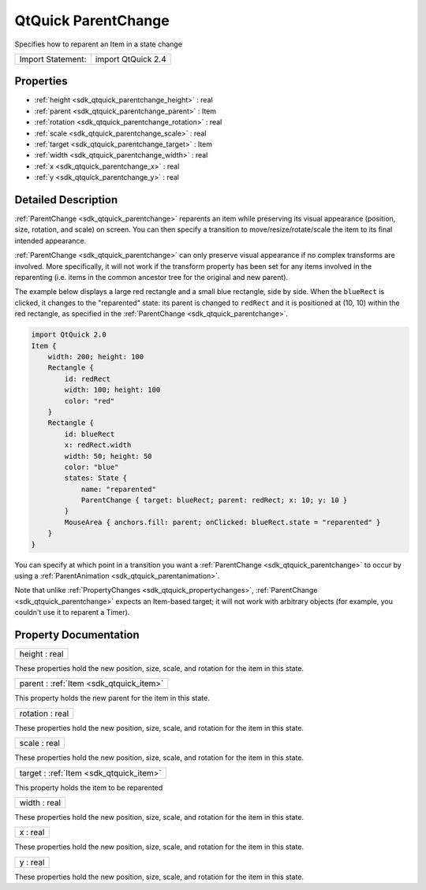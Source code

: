 .. _sdk_qtquick_parentchange:

QtQuick ParentChange
====================

Specifies how to reparent an Item in a state change

+---------------------+----------------------+
| Import Statement:   | import QtQuick 2.4   |
+---------------------+----------------------+

Properties
----------

-  :ref:`height <sdk_qtquick_parentchange_height>` : real
-  :ref:`parent <sdk_qtquick_parentchange_parent>` : Item
-  :ref:`rotation <sdk_qtquick_parentchange_rotation>` : real
-  :ref:`scale <sdk_qtquick_parentchange_scale>` : real
-  :ref:`target <sdk_qtquick_parentchange_target>` : Item
-  :ref:`width <sdk_qtquick_parentchange_width>` : real
-  :ref:`x <sdk_qtquick_parentchange_x>` : real
-  :ref:`y <sdk_qtquick_parentchange_y>` : real

Detailed Description
--------------------

:ref:`ParentChange <sdk_qtquick_parentchange>` reparents an item while preserving its visual appearance (position, size, rotation, and scale) on screen. You can then specify a transition to move/resize/rotate/scale the item to its final intended appearance.

:ref:`ParentChange <sdk_qtquick_parentchange>` can only preserve visual appearance if no complex transforms are involved. More specifically, it will not work if the transform property has been set for any items involved in the reparenting (i.e. items in the common ancestor tree for the original and new parent).

The example below displays a large red rectangle and a small blue rectangle, side by side. When the ``blueRect`` is clicked, it changes to the "reparented" state: its parent is changed to ``redRect`` and it is positioned at (10, 10) within the red rectangle, as specified in the :ref:`ParentChange <sdk_qtquick_parentchange>`.

.. code:: qml

    import QtQuick 2.0
    Item {
        width: 200; height: 100
        Rectangle {
            id: redRect
            width: 100; height: 100
            color: "red"
        }
        Rectangle {
            id: blueRect
            x: redRect.width
            width: 50; height: 50
            color: "blue"
            states: State {
                name: "reparented"
                ParentChange { target: blueRect; parent: redRect; x: 10; y: 10 }
            }
            MouseArea { anchors.fill: parent; onClicked: blueRect.state = "reparented" }
        }
    }

You can specify at which point in a transition you want a :ref:`ParentChange <sdk_qtquick_parentchange>` to occur by using a :ref:`ParentAnimation <sdk_qtquick_parentanimation>`.

Note that unlike :ref:`PropertyChanges <sdk_qtquick_propertychanges>`, :ref:`ParentChange <sdk_qtquick_parentchange>` expects an Item-based target; it will not work with arbitrary objects (for example, you couldn't use it to reparent a Timer).

Property Documentation
----------------------

.. _sdk_qtquick_parentchange_height:

+--------------------------------------------------------------------------------------------------------------------------------------------------------------------------------------------------------------------------------------------------------------------------------------------------------------+
| height : real                                                                                                                                                                                                                                                                                                |
+--------------------------------------------------------------------------------------------------------------------------------------------------------------------------------------------------------------------------------------------------------------------------------------------------------------+

These properties hold the new position, size, scale, and rotation for the item in this state.

.. _sdk_qtquick_parentchange_parent:

+-----------------------------------------------------------------------------------------------------------------------------------------------------------------------------------------------------------------------------------------------------------------------------------------------------------------+
| parent : :ref:`Item <sdk_qtquick_item>`                                                                                                                                                                                                                                                                         |
+-----------------------------------------------------------------------------------------------------------------------------------------------------------------------------------------------------------------------------------------------------------------------------------------------------------------+

This property holds the new parent for the item in this state.

.. _sdk_qtquick_parentchange_rotation:

+--------------------------------------------------------------------------------------------------------------------------------------------------------------------------------------------------------------------------------------------------------------------------------------------------------------+
| rotation : real                                                                                                                                                                                                                                                                                              |
+--------------------------------------------------------------------------------------------------------------------------------------------------------------------------------------------------------------------------------------------------------------------------------------------------------------+

These properties hold the new position, size, scale, and rotation for the item in this state.

.. _sdk_qtquick_parentchange_scale:

+--------------------------------------------------------------------------------------------------------------------------------------------------------------------------------------------------------------------------------------------------------------------------------------------------------------+
| scale : real                                                                                                                                                                                                                                                                                                 |
+--------------------------------------------------------------------------------------------------------------------------------------------------------------------------------------------------------------------------------------------------------------------------------------------------------------+

These properties hold the new position, size, scale, and rotation for the item in this state.

.. _sdk_qtquick_parentchange_target:

+-----------------------------------------------------------------------------------------------------------------------------------------------------------------------------------------------------------------------------------------------------------------------------------------------------------------+
| target : :ref:`Item <sdk_qtquick_item>`                                                                                                                                                                                                                                                                         |
+-----------------------------------------------------------------------------------------------------------------------------------------------------------------------------------------------------------------------------------------------------------------------------------------------------------------+

This property holds the item to be reparented

.. _sdk_qtquick_parentchange_width:

+--------------------------------------------------------------------------------------------------------------------------------------------------------------------------------------------------------------------------------------------------------------------------------------------------------------+
| width : real                                                                                                                                                                                                                                                                                                 |
+--------------------------------------------------------------------------------------------------------------------------------------------------------------------------------------------------------------------------------------------------------------------------------------------------------------+

These properties hold the new position, size, scale, and rotation for the item in this state.

.. _sdk_qtquick_parentchange_x:

+--------------------------------------------------------------------------------------------------------------------------------------------------------------------------------------------------------------------------------------------------------------------------------------------------------------+
| x : real                                                                                                                                                                                                                                                                                                     |
+--------------------------------------------------------------------------------------------------------------------------------------------------------------------------------------------------------------------------------------------------------------------------------------------------------------+

These properties hold the new position, size, scale, and rotation for the item in this state.

.. _sdk_qtquick_parentchange_y:

+--------------------------------------------------------------------------------------------------------------------------------------------------------------------------------------------------------------------------------------------------------------------------------------------------------------+
| y : real                                                                                                                                                                                                                                                                                                     |
+--------------------------------------------------------------------------------------------------------------------------------------------------------------------------------------------------------------------------------------------------------------------------------------------------------------+

These properties hold the new position, size, scale, and rotation for the item in this state.

